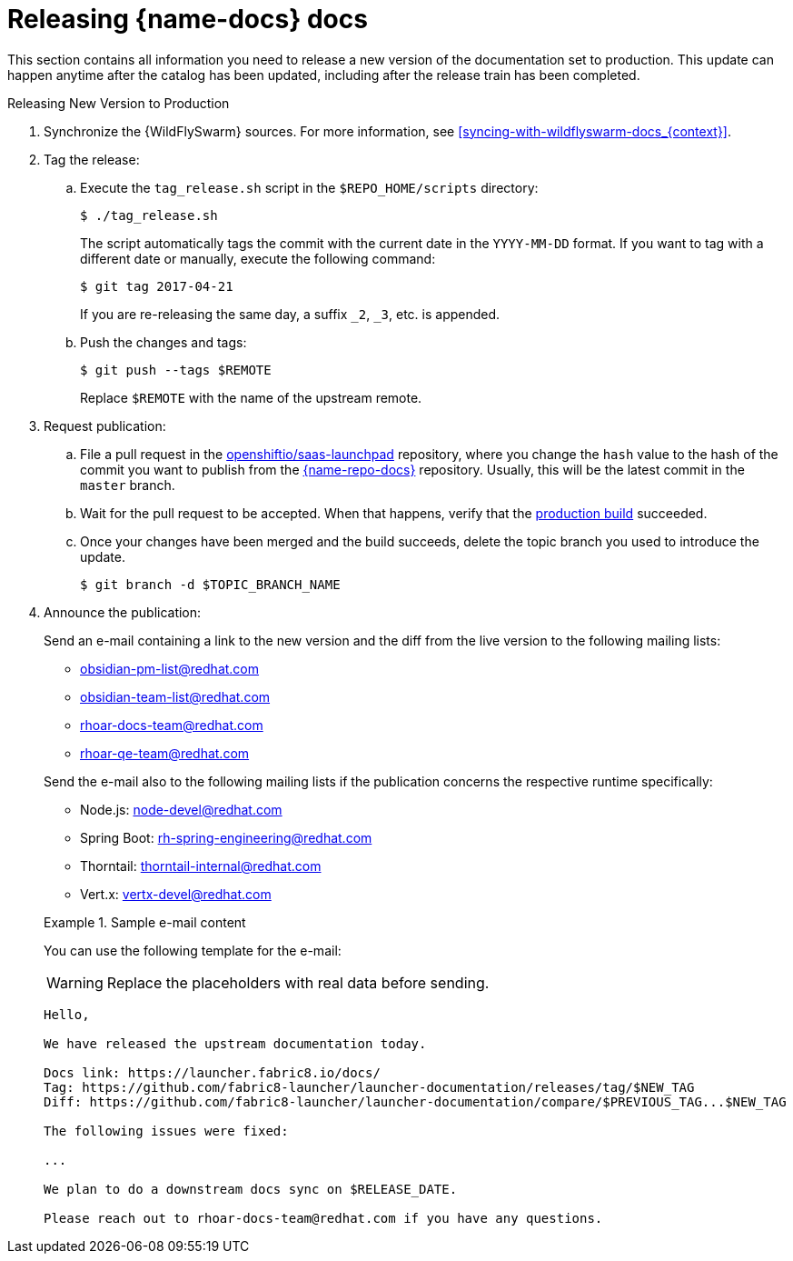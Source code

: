 
[id='releasing-launcher-docs_{context}']
= Releasing {name-docs} docs

This section contains all information you need to release a new version of the documentation set to production. This update can happen anytime after the catalog has been updated, including after the release train has been completed.

.Procedure

.Releasing New Version to Production
. Synchronize the {WildFlySwarm} sources. For more information, see xref:syncing-with-wildflyswarm-docs_{context}[].

. Tag the release:
.. Execute the `tag_release.sh` script in the `$REPO_HOME/scripts` directory:
+
--
[source,bash]
----
$ ./tag_release.sh
----

The script automatically tags the commit with the current date in the `YYYY-MM-DD` format.
If you want to tag with a different date or manually, execute the following command:
[source,bash]
----
$ git tag 2017-04-21
----
If you are re-releasing the same day, a suffix `_2`, `_3`, etc. is appended.

--
.. Push the changes and tags:
+
--
[source,bash]
----
$ git push --tags $REMOTE
----

Replace `$REMOTE` with the name of the upstream remote.
--

. Request publication:
.. File a pull request in the link:https://github.com/openshiftio/saas-launchpad/blob/master/launchpad-services/launcher-documentation.yaml#L2[openshiftio/saas-launchpad] repository, where you change the `hash` value to the hash of the commit you want to publish from the link:{link-repo-docs}[{name-repo-docs}] repository. Usually, this will be the latest commit in the `master` branch.
.. Wait for the pull request to be accepted. When that happens, verify that the link:{link-docs}[production build] succeeded.
.. Once your changes have been merged and the build succeeds, delete the topic branch you used to introduce the update.
+
[source,bash,options="nowrap",subs="attributes+"]
--
$ git branch -d $TOPIC_BRANCH_NAME
--

. Announce the publication:
+
--
Send an e-mail containing a link to the new version and the diff from the live version to the following mailing lists:

* obsidian-pm-list@redhat.com
* obsidian-team-list@redhat.com
* rhoar-docs-team@redhat.com
* rhoar-qe-team@redhat.com

Send the e-mail also to the following mailing lists if the publication concerns the respective runtime specifically:

* Node.js: node-devel@redhat.com
* Spring Boot: rh-spring-engineering@redhat.com
* Thorntail: thorntail-internal@redhat.com
* Vert.x: vertx-devel@redhat.com

.Sample e-mail content
====
You can use the following template for the e-mail:

WARNING: Replace the placeholders with real data before sending.

----
Hello,

We have released the upstream documentation today.

Docs link: https://launcher.fabric8.io/docs/
Tag: https://github.com/fabric8-launcher/launcher-documentation/releases/tag/$NEW_TAG
Diff: https://github.com/fabric8-launcher/launcher-documentation/compare/$PREVIOUS_TAG...$NEW_TAG

The following issues were fixed:

...

We plan to do a downstream docs sync on $RELEASE_DATE.

Please reach out to rhoar-docs-team@redhat.com if you have any questions.
----
====

--

